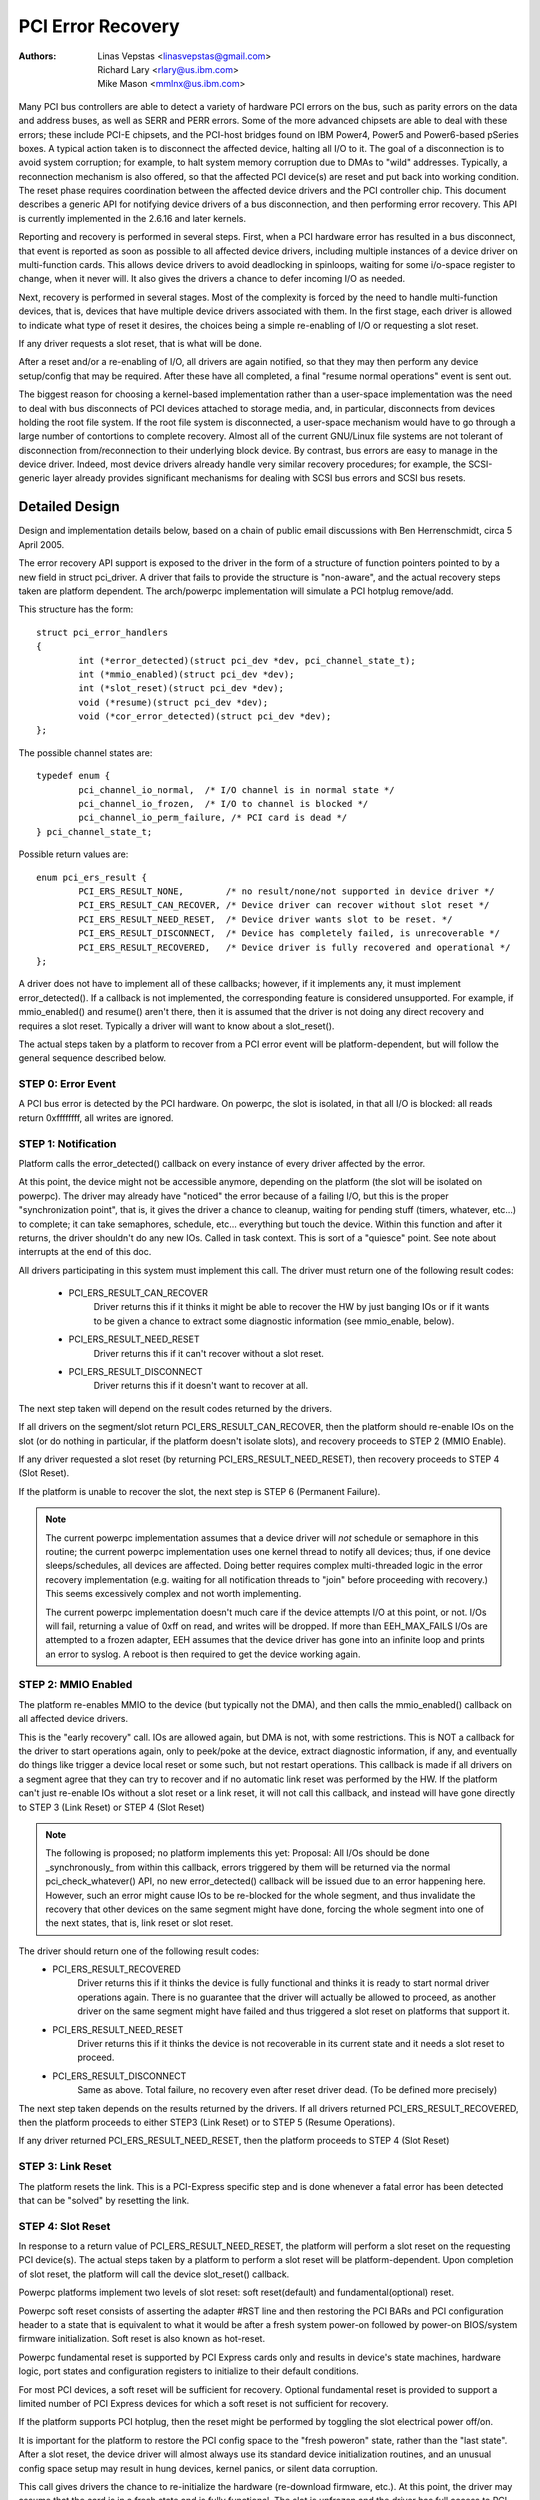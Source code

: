 .. SPDX-License-Identifier: GPL-2.0

==================
PCI Error Recovery
==================


:Authors: - Linas Vepstas <linasvepstas@gmail.com>
          - Richard Lary <rlary@us.ibm.com>
          - Mike Mason <mmlnx@us.ibm.com>


Many PCI bus controllers are able to detect a variety of hardware
PCI errors on the bus, such as parity errors on the data and address
buses, as well as SERR and PERR errors.  Some of the more advanced
chipsets are able to deal with these errors; these include PCI-E chipsets,
and the PCI-host bridges found on IBM Power4, Power5 and Power6-based
pSeries boxes. A typical action taken is to disconnect the affected device,
halting all I/O to it.  The goal of a disconnection is to avoid system
corruption; for example, to halt system memory corruption due to DMAs
to "wild" addresses. Typically, a reconnection mechanism is also
offered, so that the affected PCI device(s) are reset and put back
into working condition. The reset phase requires coordination
between the affected device drivers and the PCI controller chip.
This document describes a generic API for notifying device drivers
of a bus disconnection, and then performing error recovery.
This API is currently implemented in the 2.6.16 and later kernels.

Reporting and recovery is performed in several steps. First, when
a PCI hardware error has resulted in a bus disconnect, that event
is reported as soon as possible to all affected device drivers,
including multiple instances of a device driver on multi-function
cards. This allows device drivers to avoid deadlocking in spinloops,
waiting for some i/o-space register to change, when it never will.
It also gives the drivers a chance to defer incoming I/O as
needed.

Next, recovery is performed in several stages. Most of the complexity
is forced by the need to handle multi-function devices, that is,
devices that have multiple device drivers associated with them.
In the first stage, each driver is allowed to indicate what type
of reset it desires, the choices being a simple re-enabling of I/O
or requesting a slot reset.

If any driver requests a slot reset, that is what will be done.

After a reset and/or a re-enabling of I/O, all drivers are
again notified, so that they may then perform any device setup/config
that may be required.  After these have all completed, a final
"resume normal operations" event is sent out.

The biggest reason for choosing a kernel-based implementation rather
than a user-space implementation was the need to deal with bus
disconnects of PCI devices attached to storage media, and, in particular,
disconnects from devices holding the root file system.  If the root
file system is disconnected, a user-space mechanism would have to go
through a large number of contortions to complete recovery. Almost all
of the current GNU/Linux file systems are not tolerant of disconnection
from/reconnection to their underlying block device. By contrast,
bus errors are easy to manage in the device driver. Indeed, most
device drivers already handle very similar recovery procedures;
for example, the SCSI-generic layer already provides significant
mechanisms for dealing with SCSI bus errors and SCSI bus resets.


Detailed Design
===============

Design and implementation details below, based on a chain of
public email discussions with Ben Herrenschmidt, circa 5 April 2005.

The error recovery API support is exposed to the driver in the form of
a structure of function pointers pointed to by a new field in struct
pci_driver. A driver that fails to provide the structure is "non-aware",
and the actual recovery steps taken are platform dependent.  The
arch/powerpc implementation will simulate a PCI hotplug remove/add.

This structure has the form::

	struct pci_error_handlers
	{
		int (*error_detected)(struct pci_dev *dev, pci_channel_state_t);
		int (*mmio_enabled)(struct pci_dev *dev);
		int (*slot_reset)(struct pci_dev *dev);
		void (*resume)(struct pci_dev *dev);
		void (*cor_error_detected)(struct pci_dev *dev);
	};

The possible channel states are::

	typedef enum {
		pci_channel_io_normal,  /* I/O channel is in normal state */
		pci_channel_io_frozen,  /* I/O to channel is blocked */
		pci_channel_io_perm_failure, /* PCI card is dead */
	} pci_channel_state_t;

Possible return values are::

	enum pci_ers_result {
		PCI_ERS_RESULT_NONE,        /* no result/none/not supported in device driver */
		PCI_ERS_RESULT_CAN_RECOVER, /* Device driver can recover without slot reset */
		PCI_ERS_RESULT_NEED_RESET,  /* Device driver wants slot to be reset. */
		PCI_ERS_RESULT_DISCONNECT,  /* Device has completely failed, is unrecoverable */
		PCI_ERS_RESULT_RECOVERED,   /* Device driver is fully recovered and operational */
	};

A driver does not have to implement all of these callbacks; however,
if it implements any, it must implement error_detected(). If a callback
is not implemented, the corresponding feature is considered unsupported.
For example, if mmio_enabled() and resume() aren't there, then it
is assumed that the driver is not doing any direct recovery and requires
a slot reset.  Typically a driver will want to know about
a slot_reset().

The actual steps taken by a platform to recover from a PCI error
event will be platform-dependent, but will follow the general
sequence described below.

STEP 0: Error Event
-------------------
A PCI bus error is detected by the PCI hardware.  On powerpc, the slot
is isolated, in that all I/O is blocked: all reads return 0xffffffff,
all writes are ignored.


STEP 1: Notification
--------------------
Platform calls the error_detected() callback on every instance of
every driver affected by the error.

At this point, the device might not be accessible anymore, depending on
the platform (the slot will be isolated on powerpc). The driver may
already have "noticed" the error because of a failing I/O, but this
is the proper "synchronization point", that is, it gives the driver
a chance to cleanup, waiting for pending stuff (timers, whatever, etc...)
to complete; it can take semaphores, schedule, etc... everything but
touch the device. Within this function and after it returns, the driver
shouldn't do any new IOs. Called in task context. This is sort of a
"quiesce" point. See note about interrupts at the end of this doc.

All drivers participating in this system must implement this call.
The driver must return one of the following result codes:

  - PCI_ERS_RESULT_CAN_RECOVER
      Driver returns this if it thinks it might be able to recover
      the HW by just banging IOs or if it wants to be given
      a chance to extract some diagnostic information (see
      mmio_enable, below).
  - PCI_ERS_RESULT_NEED_RESET
      Driver returns this if it can't recover without a
      slot reset.
  - PCI_ERS_RESULT_DISCONNECT
      Driver returns this if it doesn't want to recover at all.

The next step taken will depend on the result codes returned by the
drivers.

If all drivers on the segment/slot return PCI_ERS_RESULT_CAN_RECOVER,
then the platform should re-enable IOs on the slot (or do nothing in
particular, if the platform doesn't isolate slots), and recovery
proceeds to STEP 2 (MMIO Enable).

If any driver requested a slot reset (by returning PCI_ERS_RESULT_NEED_RESET),
then recovery proceeds to STEP 4 (Slot Reset).

If the platform is unable to recover the slot, the next step
is STEP 6 (Permanent Failure).

.. note::

   The current powerpc implementation assumes that a device driver will
   *not* schedule or semaphore in this routine; the current powerpc
   implementation uses one kernel thread to notify all devices;
   thus, if one device sleeps/schedules, all devices are affected.
   Doing better requires complex multi-threaded logic in the error
   recovery implementation (e.g. waiting for all notification threads
   to "join" before proceeding with recovery.)  This seems excessively
   complex and not worth implementing.

   The current powerpc implementation doesn't much care if the device
   attempts I/O at this point, or not.  I/Os will fail, returning
   a value of 0xff on read, and writes will be dropped. If more than
   EEH_MAX_FAILS I/Os are attempted to a frozen adapter, EEH
   assumes that the device driver has gone into an infinite loop
   and prints an error to syslog.  A reboot is then required to
   get the device working again.

STEP 2: MMIO Enabled
--------------------
The platform re-enables MMIO to the device (but typically not the
DMA), and then calls the mmio_enabled() callback on all affected
device drivers.

This is the "early recovery" call. IOs are allowed again, but DMA is
not, with some restrictions. This is NOT a callback for the driver to
start operations again, only to peek/poke at the device, extract diagnostic
information, if any, and eventually do things like trigger a device local
reset or some such, but not restart operations. This callback is made if
all drivers on a segment agree that they can try to recover and if no automatic
link reset was performed by the HW. If the platform can't just re-enable IOs
without a slot reset or a link reset, it will not call this callback, and
instead will have gone directly to STEP 3 (Link Reset) or STEP 4 (Slot Reset)

.. note::

   The following is proposed; no platform implements this yet:
   Proposal: All I/Os should be done _synchronously_ from within
   this callback, errors triggered by them will be returned via
   the normal pci_check_whatever() API, no new error_detected()
   callback will be issued due to an error happening here. However,
   such an error might cause IOs to be re-blocked for the whole
   segment, and thus invalidate the recovery that other devices
   on the same segment might have done, forcing the whole segment
   into one of the next states, that is, link reset or slot reset.

The driver should return one of the following result codes:
  - PCI_ERS_RESULT_RECOVERED
      Driver returns this if it thinks the device is fully
      functional and thinks it is ready to start
      normal driver operations again. There is no
      guarantee that the driver will actually be
      allowed to proceed, as another driver on the
      same segment might have failed and thus triggered a
      slot reset on platforms that support it.

  - PCI_ERS_RESULT_NEED_RESET
      Driver returns this if it thinks the device is not
      recoverable in its current state and it needs a slot
      reset to proceed.

  - PCI_ERS_RESULT_DISCONNECT
      Same as above. Total failure, no recovery even after
      reset driver dead. (To be defined more precisely)

The next step taken depends on the results returned by the drivers.
If all drivers returned PCI_ERS_RESULT_RECOVERED, then the platform
proceeds to either STEP3 (Link Reset) or to STEP 5 (Resume Operations).

If any driver returned PCI_ERS_RESULT_NEED_RESET, then the platform
proceeds to STEP 4 (Slot Reset)

STEP 3: Link Reset
------------------
The platform resets the link.  This is a PCI-Express specific step
and is done whenever a fatal error has been detected that can be
"solved" by resetting the link.

STEP 4: Slot Reset
------------------

In response to a return value of PCI_ERS_RESULT_NEED_RESET, the
platform will perform a slot reset on the requesting PCI device(s).
The actual steps taken by a platform to perform a slot reset
will be platform-dependent. Upon completion of slot reset, the
platform will call the device slot_reset() callback.

Powerpc platforms implement two levels of slot reset:
soft reset(default) and fundamental(optional) reset.

Powerpc soft reset consists of asserting the adapter #RST line and then
restoring the PCI BARs and PCI configuration header to a state
that is equivalent to what it would be after a fresh system
power-on followed by power-on BIOS/system firmware initialization.
Soft reset is also known as hot-reset.

Powerpc fundamental reset is supported by PCI Express cards only
and results in device's state machines, hardware logic, port states and
configuration registers to initialize to their default conditions.

For most PCI devices, a soft reset will be sufficient for recovery.
Optional fundamental reset is provided to support a limited number
of PCI Express devices for which a soft reset is not sufficient
for recovery.

If the platform supports PCI hotplug, then the reset might be
performed by toggling the slot electrical power off/on.

It is important for the platform to restore the PCI config space
to the "fresh poweron" state, rather than the "last state". After
a slot reset, the device driver will almost always use its standard
device initialization routines, and an unusual config space setup
may result in hung devices, kernel panics, or silent data corruption.

This call gives drivers the chance to re-initialize the hardware
(re-download firmware, etc.).  At this point, the driver may assume
that the card is in a fresh state and is fully functional. The slot
is unfrozen and the driver has full access to PCI config space,
memory mapped I/O space and DMA. Interrupts (Legacy, MSI, or MSI-X)
will also be available.

Drivers should not restart normal I/O processing operations
at this point.  If all device drivers report success on this
callback, the platform will call resume() to complete the sequence,
and let the driver restart normal I/O processing.

A driver can still return a critical failure for this function if
it can't get the device operational after reset.  If the platform
previously tried a soft reset, it might now try a hard reset (power
cycle) and then call slot_reset() again.  If the device still can't
be recovered, there is nothing more that can be done;  the platform
will typically report a "permanent failure" in such a case.  The
device will be considered "dead" in this case.

Drivers for multi-function cards will need to coordinate among
themselves as to which driver instance will perform any "one-shot"
or global device initialization. For example, the Symbios sym53cxx2
driver performs device init only from PCI function 0::

	+       if (PCI_FUNC(pdev->devfn) == 0)
	+               sym_reset_scsi_bus(np, 0);

Result codes:
	- PCI_ERS_RESULT_DISCONNECT
	  Same as above.

Drivers for PCI Express cards that require a fundamental reset must
set the needs_freset bit in the pci_dev structure in their probe function.
For example, the QLogic qla2xxx driver sets the needs_freset bit for certain
PCI card types::

	+	/* Set EEH reset type to fundamental if required by hba  */
	+	if (IS_QLA24XX(ha) || IS_QLA25XX(ha) || IS_QLA81XX(ha))
	+		pdev->needs_freset = 1;
	+

Platform proceeds either to STEP 5 (Resume Operations) or STEP 6 (Permanent
Failure).

.. note::

   The current powerpc implementation does not try a power-cycle
   reset if the driver returned PCI_ERS_RESULT_DISCONNECT.
   However, it probably should.


STEP 5: Resume Operations
-------------------------
The platform will call the resume() callback on all affected device
drivers if all drivers on the segment have returned
PCI_ERS_RESULT_RECOVERED from one of the 3 previous callbacks.
The goal of this callback is to tell the driver to restart activity,
that everything is back and running. This callback does not return
a result code.

At this point, if a new error happens, the platform will restart
a new error recovery sequence.

STEP 6: Permanent Failure
-------------------------
A "permanent failure" has occurred, and the platform cannot recover
the device.  The platform will call error_detected() with a
pci_channel_state_t value of pci_channel_io_perm_failure.

The device driver should, at this point, assume the worst. It should
cancel all pending I/O, refuse all new I/O, returning -EIO to
higher layers. The device driver should then clean up all of its
memory and remove itself from kernel operations, much as it would
during system shutdown.

The platform will typically notify the system operator of the
permanent failure in some way.  If the device is hotplug-capable,
the operator will probably want to remove and replace the device.
Note, however, not all failures are truly "permanent". Some are
caused by over-heating, some by a poorly seated card. Many
PCI error events are caused by software bugs, e.g. DMAs to
wild addresses or bogus split transactions due to programming
errors. See the discussion in Documentation/arch/powerpc/eeh-pci-error-recovery.rst
for additional detail on real-life experience of the causes of
software errors.


Conclusion; General Remarks
---------------------------
The way the callbacks are called is platform policy. A platform with
no slot reset capability may want to just "ignore" drivers that can't
recover (disconnect them) and try to let other cards on the same segment
recover. Keep in mind that in most real life cases, though, there will
be only one driver per segment.

Now, a note about interrupts. If you get an interrupt and your
device is dead or has been isolated, there is a problem :)
The current policy is to turn this into a platform policy.
That is, the recovery API only requires that:

 - There is no guarantee that interrupt delivery can proceed from any
   device on the segment starting from the error detection and until the
   slot_reset callback is called, at which point interrupts are expected
   to be fully operational.

 - There is no guarantee that interrupt delivery is stopped, that is,
   a driver that gets an interrupt after detecting an error, or that detects
   an error within the interrupt handler such that it prevents proper
   ack'ing of the interrupt (and thus removal of the source) should just
   return IRQ_NOTHANDLED. It's up to the platform to deal with that
   condition, typically by masking the IRQ source during the duration of
   the error handling. It is expected that the platform "knows" which
   interrupts are routed to error-management capable slots and can deal
   with temporarily disabling that IRQ number during error processing (this
   isn't terribly complex). That means some IRQ latency for other devices
   sharing the interrupt, but there is simply no other way. High end
   platforms aren't supposed to share interrupts between many devices
   anyway :)

.. note::

   Implementation details for the powerpc platform are discussed in
   the file Documentation/arch/powerpc/eeh-pci-error-recovery.rst

   As of this writing, there is a growing list of device drivers with
   patches implementing error recovery. Not all of these patches are in
   mainline yet. These may be used as "examples":

   - drivers/scsi/ipr
   - drivers/scsi/sym53c8xx_2
   - drivers/scsi/qla2xxx
   - drivers/scsi/lpfc
   - drivers/next/bnx2.c
   - drivers/next/e100.c
   - drivers/net/e1000
   - drivers/net/e1000e
   - drivers/net/ixgbe
   - drivers/net/cxgb3
   - drivers/net/s2io.c

   The cor_error_detected() callback is invoked in handle_error_source() when
   the error severity is "correctable". The callback is optional and allows
   additional logging to be done if desired. See example:

   - drivers/cxl/pci.c

The End
-------
